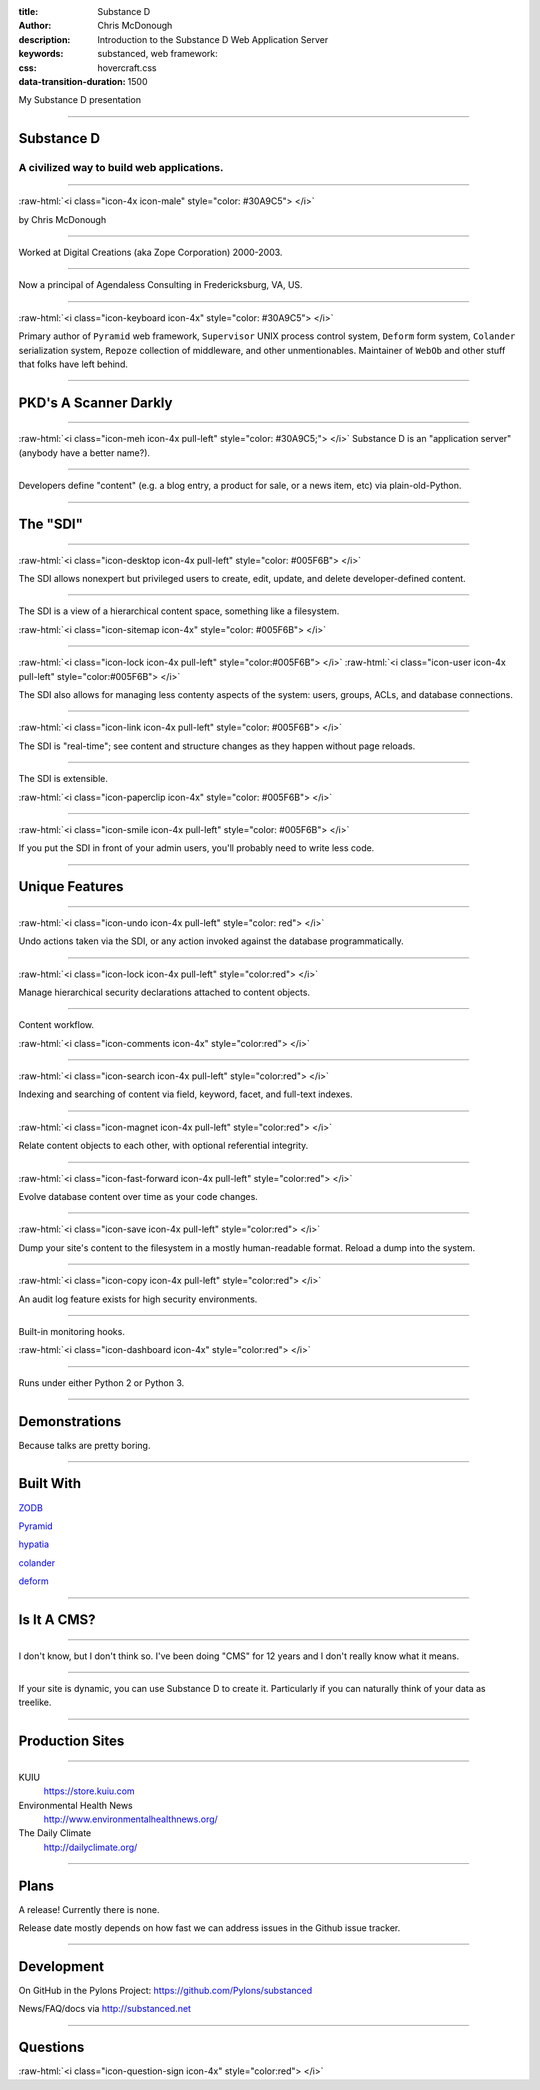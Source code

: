 :title: Substance D
:author: Chris McDonough
:description: Introduction to the Substance D Web Application Server
:keywords: substanced, web framework:
:css: hovercraft.css
:data-transition-duration: 1500

.. role:: raw-html(raw)
   :format: html

My Substance D presentation

----

Substance D
===========

.. image:: capsule-icon-128.png

A civilized way to build web applications.
------------------------------------------

----

:raw-html:`<i class="icon-4x icon-male" style="color: #30A9C5"> </i>`

by Chris McDonough

----

.. image:: dclogo.jpg

Worked at Digital Creations (aka Zope Corporation) 2000-2003.

----

.. image:: agendaless.png

Now a principal of Agendaless Consulting in Fredericksburg, VA, US.

----

:raw-html:`<i class="icon-keyboard icon-4x" style="color: #30A9C5"> </i>`

Primary author of ``Pyramid`` web framework, ``Supervisor`` UNIX process 
control system, ``Deform`` form system, ``Colander`` serialization system, 
``Repoze``  collection of middleware, and other unmentionables.  Maintainer 
of ``WebOb`` and other stuff that folks have left behind.

----

PKD's A Scanner Darkly
======================

.. image:: sdcup.jpg

..
   .. raw:: html

      <center>
         <div style="padding-bottom: 20px; padding-top: 20px;">PKD was my kind of guy!</div>
         <iframe width="560" height="315" src="http://www.youtube.com/embed/oVnvilLFk2Y" frameborder="0" allowfullscreen></iframe>
      </center>

   .. class:: note

      http://www.youtube.com/watch?v=eLeC28enMr0

----

:raw-html:`<i class="icon-meh icon-4x pull-left" style="color: #30A9C5;"> </i>` Substance D is an
"application server" (anybody have a better name?).

----

Developers define "content" (e.g. a blog entry, a product for sale, or a news
item, etc) via plain-old-Python.

----

The "SDI"
=========

.. image:: sdi.png

----

:raw-html:`<i class="icon-desktop icon-4x pull-left" style="color: #005F6B"> </i>` 

The SDI allows nonexpert but privileged users to create, edit, update, and
delete developer-defined content.

----

The SDI is a view of a hierarchical content space, something like a filesystem.

:raw-html:`<i class="icon-sitemap icon-4x" style="color: #005F6B"> </i>` 


----

:raw-html:`<i class="icon-lock icon-4x pull-left" style="color:#005F6B"> </i>` 
:raw-html:`<i class="icon-user icon-4x pull-left" style="color:#005F6B"> </i>` 

The SDI also allows for managing less contenty aspects of the
system: users, groups, ACLs, and database connections.

----

:raw-html:`<i class="icon-link icon-4x pull-left" style="color: #005F6B"> </i>` 

The SDI is "real-time"; see content and structure changes as they happen 
without page reloads.


----

The SDI is extensible.

:raw-html:`<i class="icon-paperclip icon-4x" style="color: #005F6B"> </i>` 

----

:raw-html:`<i class="icon-smile icon-4x pull-left" style="color: #005F6B"> </i>` 

If you put the SDI in front of your admin users, you'll probably need to write
less code.

----

Unique Features
===============

----

:raw-html:`<i class="icon-undo icon-4x pull-left" style="color: red"> </i>` 

Undo actions taken via the SDI, or any action invoked against the database
programmatically.

----

:raw-html:`<i class="icon-lock icon-4x pull-left" style="color:red"> </i>` 

Manage hierarchical security declarations attached to content objects.

----

Content workflow.

:raw-html:`<i class="icon-comments icon-4x" style="color:red"> </i>` 


----

:raw-html:`<i class="icon-search icon-4x pull-left" style="color:red"> </i>` 

Indexing and searching of content via field, keyword, 
facet, and full-text indexes.

----

:raw-html:`<i class="icon-magnet icon-4x pull-left" style="color:red"> </i>` 

Relate content objects to each other, with optional
referential integrity.

----

:raw-html:`<i class="icon-fast-forward icon-4x pull-left" style="color:red"> </i>` 

Evolve database content over time as your code changes.

----

:raw-html:`<i class="icon-save icon-4x pull-left" style="color:red"> </i>` 

Dump your site's content to the filesystem in a mostly human-readable format.
Reload a dump into the system.

----

:raw-html:`<i class="icon-copy icon-4x pull-left" style="color:red"> </i>` 

An audit log feature exists for high security environments.

----

Built-in monitoring hooks.

:raw-html:`<i class="icon-dashboard icon-4x" style="color:red"> </i>` 

----

Runs under either Python 2 or Python 3.

----

Demonstrations
==============

Because talks are pretty boring.

----

Built With
==========

`ZODB <http://zodb.org>`_

`Pyramid <http://pylonsproject.org>`_

`hypatia <https://github.com/Pylons/hypatia>`_

`colander <http://docs.pylonsproject.org/projects/colander/en/latest/>`_

`deform <http://docs.pylonsproject.org/projects/deform/en/latest/>`_

----

Is It A CMS?
============

----

I don't know, but I don't think so.  I've been doing "CMS" for 12 years and I
don't really know what it means.

----

If your site is dynamic, you can use Substance D to create it.  Particularly
if you can naturally think of your data as treelike.

----

Production Sites
================

----

KUIU
  https://store.kuiu.com

Environmental Health News
  http://www.environmentalhealthnews.org/

The Daily Climate
  http://dailyclimate.org/

----

Plans
=====

A release!  Currently there is none.

Release date mostly depends on how fast we can address issues in the Github
issue tracker.

----

Development
===========

On GitHub in the Pylons Project: https://github.com/Pylons/substanced

News/FAQ/docs via http://substanced.net

----

Questions
=========

:raw-html:`<i class="icon-question-sign icon-4x" style="color:red"> </i>` 


